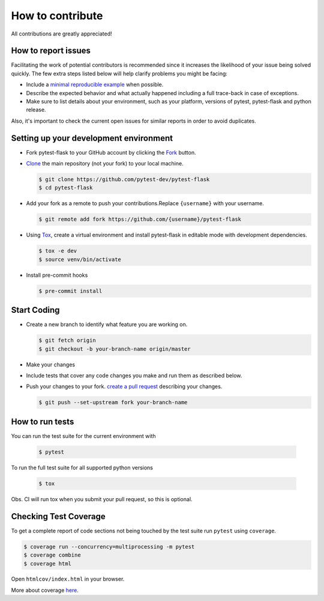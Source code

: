 How to contribute
=================

All contributions are greatly appreciated!

How to report issues
~~~~~~~~~~~~~~~~~~~~

Facilitating the work of potential contributors is recommended since it
increases the likelihood of your issue being solved quickly. The few extra
steps listed below will help clarify problems you might be facing:

-   Include a `minimal reproducible example`_ when possible.
-   Describe the expected behavior and what actually happened including a full
    trace-back in case of exceptions.
-   Make sure to list details about your environment, such as your platform,
    versions of pytest, pytest-flask and python release.

Also, it's important to check the current open issues for similar reports
in order to avoid duplicates.

.. _minimal reproducible example: https://stackoverflow.com/help/minimal-reproducible-example

Setting up your development environment
~~~~~~~~~~~~~~~~~~~~~~~~~~~~~~~~~~~~~~~

-   Fork pytest-flask to your GitHub account by clicking the `Fork`_ button.
-   `Clone`_ the main repository (not your fork) to your local machine.

    .. code-block:: text

        $ git clone https://github.com/pytest-dev/pytest-flask
        $ cd pytest-flask

-   Add your fork as a remote to push your contributions.Replace
    ``{username}`` with your username.

    .. code-block:: text

        $ git remote add fork https://github.com/{username}/pytest-flask

-   Using `Tox`_, create a virtual environment and install pytest-flask in editable mode with development dependencies.

    .. code-block:: text

        $ tox -e dev
        $ source venv/bin/activate

-   Install pre-commit hooks

    .. code-block:: text

        $ pre-commit install

.. _Fork: https://github.com/pytest-dev/pytest-flask/fork
.. _Clone: https://docs.github.com/en/get-started/quickstart/fork-a-repo#step-2-create-a-local-clone-of-your-fork
.. _Tox: https://tox.readthedocs.io/en/latest/

Start Coding
~~~~~~~~~~~~

-   Create a new branch to identify what feature you are working on.

    .. code-block:: text

        $ git fetch origin
        $ git checkout -b your-branch-name origin/master

-   Make your changes
-   Include tests that cover any code changes you make and run them
    as described below.
-   Push your changes to your fork.
    `create a pull request`_ describing your changes.

    .. code-block:: text

        $ git push --set-upstream fork your-branch-name

.. _create a pull request: https://docs.github.com/en/github/collaborating-with-pull-requests/proposing-changes-to-your-work-with-pull-requests/creating-a-pull-request

How to run tests
~~~~~~~~~~~~~~~~

You can run the test suite for the current environment with

    .. code-block:: text

        $ pytest

To run the full test suite for all supported python versions

    .. code-block:: text

        $ tox

Obs. CI will run tox when you submit your pull request, so this is optional.

Checking Test Coverage
~~~~~~~~~~~~~~~~~~~~~~~

To get a complete report of code sections not being touched by the
test suite run ``pytest`` using ``coverage``.

.. code-block:: text

    $ coverage run --concurrency=multiprocessing -m pytest
    $ coverage combine
    $ coverage html

Open ``htmlcov/index.html`` in your browser.

More about coverage `here <https://coverage.readthedocs.io>`__.
